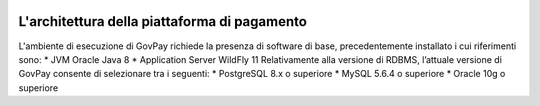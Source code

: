 |banner|

L'architettura della piattaforma di pagamento
============

L'ambiente di esecuzione di GovPay richiede la presenza di software di base,
precedentemente installato i cui riferimenti sono:
* JVM Oracle Java 8
* Application Server WildFly 11
Relativamente alla versione di RDBMS, l’attuale versione di GovPay consente
di selezionare tra i seguenti:
* PostgreSQL 8.x o superiore
* MySQL 5.6.4 o superiore
* Oracle 10g o superiore

.. |banner| image:: ../_img/link_banner.png
   :width: 232px
   :height: 94px